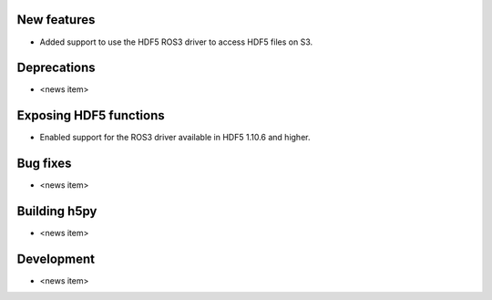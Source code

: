 New features
------------

* Added support to use the HDF5 ROS3 driver to access HDF5 files on S3.

Deprecations
------------

* <news item>

Exposing HDF5 functions
-----------------------

* Enabled support for the ROS3 driver available in HDF5 1.10.6 and higher.

Bug fixes
---------

* <news item>

Building h5py
-------------

* <news item>

Development
-----------

* <news item>
